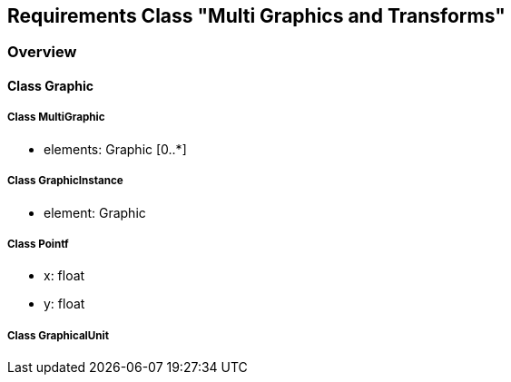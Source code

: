 == Requirements Class "Multi Graphics and Transforms"
=== Overview

==== Class Graphic

===== Class MultiGraphic

* elements: Graphic [0..*]

===== Class GraphicInstance

* element: Graphic

===== Class Pointf

* x: float
* y: float

===== Class GraphicalUnit
